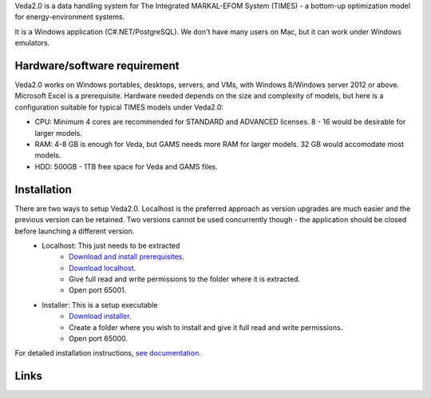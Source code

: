 Veda2.0 is a data handling system for The Integrated MARKAL-EFOM System (TIMES) - a bottom-up optimization model for energy-environment systems.

It is a Windows application (C#.NET/PostgreSQL). We don't have many users on Mac, but it can work under Windows emulators.

Hardware/software requirement
=============================
Veda2.0 works on Windows portables, desktops, servers, and VMs, with Windows 8/Windows server 2012 or above. Microsoft Excel is a prerequisite. Hardware needed depends on the size and complexity of models,
but here is a configuration suitable for typical TIMES models under Veda2.0:

* CPU: Minimum 4 cores are recommended for STANDARD and ADVANCED licenses. 8 - 16 would be desirable for larger models.
* RAM: 4-8 GB is enough for Veda, but GAMS needs more RAM for larger models. 32 GB would accomodate most models.
* HDD: 500GB - 1TB free space for Veda and GAMS files.

Installation
=============

There are two ways to setup Veda2.0. Localhost is the preferred approach as version upgrades are much easier and the previous version can be retained. Two versions cannot be used concurrently though - the application should be closed before launching a different version.
    * Localhost: This just needs to be extracted
        * `Download and install prerequisites. <https://github.com/kanors-emr/Veda2.0-Installation/tree/master/Localhost%20Version%20Prerequisites>`_
        * `Download localhost. <https://github.com/kanors-emr/Veda2.0-Installation/tree/master/Localhost%20Version>`_
        * Give full read and write permissions to the folder where it is extracted.
        * Open port 65001.
    * Installer: This is a setup executable
        * `Download installer. <https://github.com/kanors-emr/Veda2.0-Installation/tree/master/Installer%20Version>`_
        * Create a folder where you wish to install and give it full read and write permissions.
        * Open port 65000.

For detailed installation instructions, `see documentation. <https://veda-documentation.readthedocs.io/en/latest/pages/Getting%20started.html#installation>`_

Links
=====
.. raw:: html

    <ul>
    <li><a href="https://veda-documentation.readthedocs.io/en/latest/pages/Getting%20started.html#installation" target="_blank">Installation video</a></li>
    <li><a href="https://veda-documentation.readthedocs.io/en/latest/pages/Getting%20started.html#licensing" target="_blank">Getting a trial license </a></li>
    <li><a href="https://veda-documentation.readthedocs.io/en/latest/pages/Migration.html#migrating-to-veda-2-0" target="_blank">Migrating to Veda 2.0</a></li>
    <li><a href="https://veda-documentation.readthedocs.io/en/latest/pages/version_history.html" target="_blank">Version history</a></li>
    <li><a href="http://veda-documentation.rtfd.io/" target="_blank">Documentation </a></li>
    </ul>

